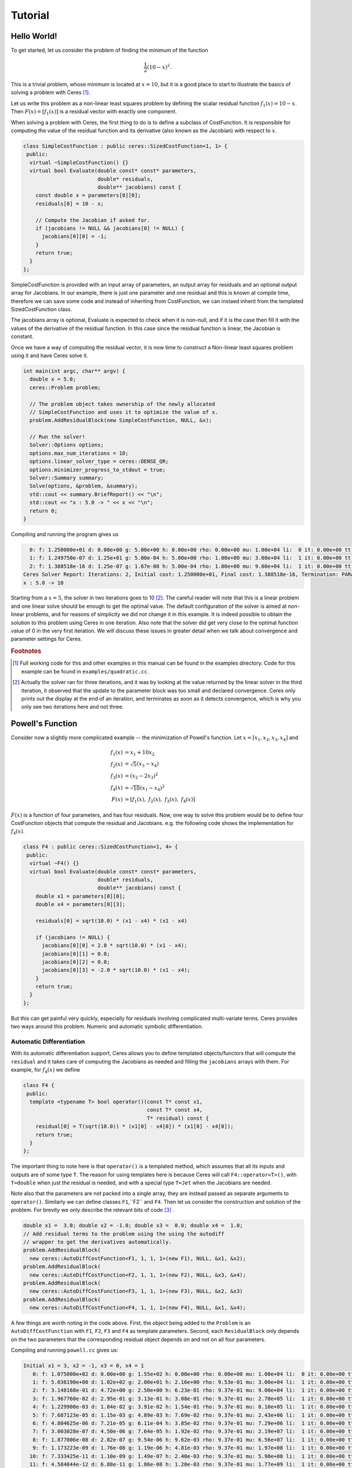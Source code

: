 .. _chapter-tutorial:

========
Tutorial
========

.. highlight:: c++

.. _section-hello-world:

Hello World!
============

To get started, let us consider the problem of finding the minimum of
the function

.. math:: \frac{1}{2}(10 -x)^2.

This is a trivial problem, whose minimum is located at :math:`x = 10`,
but it is a good place to start to illustrate the basics of solving a
problem with Ceres [#f1]_.

Let us write this problem as a non-linear least squares problem by
defining the scalar residual function :math:`f_1(x) = 10 - x`. Then
:math:`F(x) = [f_1(x)]` is a residual vector with exactly one
component.

When solving a problem with Ceres, the first thing to do is to define
a subclass of CostFunction. It is responsible for computing
the value of the residual function and its derivative (also known as
the Jacobian) with respect to :math:`x`.

.. code-block:: c++

 class SimpleCostFunction : public ceres::SizedCostFunction<1, 1> {
  public:
   virtual ~SimpleCostFunction() {}
   virtual bool Evaluate(double const* const* parameters,
                         double* residuals,
                         double** jacobians) const {
     const double x = parameters[0][0];
     residuals[0] = 10 - x;

     // Compute the Jacobian if asked for.
     if (jacobians != NULL && jacobians[0] != NULL) {
       jacobians[0][0] = -1;
     }
     return true;
   }
 };


SimpleCostFunction is provided with an input array of
parameters, an output array for residuals and an optional output array
for Jacobians. In our example, there is just one parameter and one
residual and this is known at compile time, therefore we can save some
code and instead of inheriting from CostFunction, we can
instaed inherit from the templated SizedCostFunction class.


The jacobians array is optional, Evaluate is expected to check when it
is non-null, and if it is the case then fill it with the values of the
derivative of the residual function. In this case since the residual
function is linear, the Jacobian is constant.

Once we have a way of computing the residual vector, it is now time to
construct a Non-linear least squares problem using it and have Ceres
solve it.

.. code-block:: c++

 int main(int argc, char** argv) {
   double x = 5.0;
   ceres::Problem problem;

   // The problem object takes ownership of the newly allocated
   // SimpleCostFunction and uses it to optimize the value of x.
   problem.AddResidualBlock(new SimpleCostFunction, NULL, &x);

   // Run the solver!
   Solver::Options options;
   options.max_num_iterations = 10;
   options.linear_solver_type = ceres::DENSE_QR;
   options.minimizer_progress_to_stdout = true;
   Solver::Summary summary;
   Solve(options, &problem, &summary);
   std::cout << summary.BriefReport() << "\n";
   std::cout << "x : 5.0 -> " << x << "\n";
   return 0;
 }


Compiling and running the program gives us

.. code-block:: bash

   0: f: 1.250000e+01 d: 0.00e+00 g: 5.00e+00 h: 0.00e+00 rho: 0.00e+00 mu: 1.00e+04 li:  0 it: 0.00e+00 tt: 0.00e+00
   1: f: 1.249750e-07 d: 1.25e+01 g: 5.00e-04 h: 5.00e+00 rho: 1.00e+00 mu: 3.00e+04 li:  1 it: 0.00e+00 tt: 0.00e+00
   2: f: 1.388518e-16 d: 1.25e-07 g: 1.67e-08 h: 5.00e-04 rho: 1.00e+00 mu: 9.00e+04 li:  1 it: 0.00e+00 tt: 0.00e+00
 Ceres Solver Report: Iterations: 2, Initial cost: 1.250000e+01, Final cost: 1.388518e-16, Termination: PARAMETER_TOLERANCE.
 x : 5.0 -> 10


Starting from a :math:`x=5`, the solver in two iterations goes to 10
[#f2]_. The careful reader will note that this is a linear problem and
one linear solve should be enough to get the optimal value.  The
default configuration of the solver is aimed at non-linear problems,
and for reasons of simplicity we did not change it in this example. It
is indeed possible to obtain the solution to this problem using Ceres
in one iteration. Also note that the solver did get very close to the
optimal function value of 0 in the very first iteration. We will
discuss these issues in greater detail when we talk about convergence
and parameter settings for Ceres.

.. rubric:: Footnotes

.. [#f1] Full working code for this and other
   examples in this manual can be found in the examples directory. Code
   for this example can be found in ``examples/quadratic.cc``.

.. [#f2] Actually the solver ran for three iterations, and it was
   by looking at the value returned by the linear solver in the third
   iteration, it observed that the update to the parameter block was too
   small and declared convergence. Ceres only prints out the display at
   the end of an iteration, and terminates as soon as it detects
   convergence, which is why you only see two iterations here and not
   three.


.. _section-powell:

Powell's Function
=================

Consider now a slightly more complicated example -- the minimization
of Powell's function. Let :math:`x = \left[x_1, x_2, x_3, x_4 \right]`
and

.. math::

  \begin{align}
     f_1(x) &= x_1 + 10x_2 \\
     f_2(x) &= \sqrt{5}  (x_3 - x_4)\\
     f_3(x) &= (x_2 - 2x_3)^2\\
     f_4(x) &= \sqrt{10}  (x_1 - x_4)^2\\
     F(x) & = \left[f_1(x),\ f_2(x),\ f_3(x),\ f_4(x) \right]
  \end{align}


:math:`F(x)` is a function of four parameters, and has four
residuals. Now, one way to solve this problem would be to define four
CostFunction objects that compute the residual and Jacobians. e.g. the
following code shows the implementation for :math:`f_4(x)`.

.. code-block:: c++

 class F4 : public ceres::SizedCostFunction<1, 4> {
  public:
   virtual ~F4() {}
   virtual bool Evaluate(double const* const* parameters,
                         double* residuals,
                         double** jacobians) const {
     double x1 = parameters[0][0];
     double x4 = parameters[0][3];

     residuals[0] = sqrt(10.0) * (x1 - x4) * (x1 - x4)

     if (jacobians != NULL) {
       jacobians[0][0] = 2.0 * sqrt(10.0) * (x1 - x4);
       jacobians[0][1] = 0.0;
       jacobians[0][2] = 0.0;
       jacobians[0][3] = -2.0 * sqrt(10.0) * (x1 - x4);
     }
     return true;
   }
 };


But this can get painful very quickly, especially for residuals
involving complicated multi-variate terms. Ceres provides two ways
around this problem. Numeric and automatic symbolic differentiation.

Automatic Differentiation
-------------------------

With its automatic differentiation support, Ceres allows you to define
templated objects/functors that will compute the ``residual`` and it
takes care of computing the Jacobians as needed and filling the
``jacobians`` arrays with them. For example, for :math:`f_4(x)` we
define

.. code-block:: c++

 class F4 {
  public:
   template <typename T> bool operator()(const T* const x1,
                                         const T* const x4,
                                         T* residual) const {
     residual[0] = T(sqrt(10.0)) * (x1[0] - x4[0]) * (x1[0] - x4[0]);
     return true;
   }
 };


The important thing to note here is that ``operator()`` is a templated
method, which assumes that all its inputs and outputs are of some type
``T``. The reason for using templates here is because Ceres will call
``F4::operator<T>()``, with ``T=double`` when just the residual is
needed, and with a special type ``T=Jet`` when the Jacobians are
needed.

Note also that the parameters are not packed
into a single array, they are instead passed as separate arguments to
``operator()``. Similarly we can define classes ``F1``,``F2``
and ``F4``.  Then let us consider the construction and solution
of the problem. For brevity we only describe the relevant bits of
code [#f3]_ .


.. code-block:: c++

  double x1 =  3.0; double x2 = -1.0; double x3 =  0.0; double x4 =  1.0;
  // Add residual terms to the problem using the using the autodiff
  // wrapper to get the derivatives automatically.
  problem.AddResidualBlock(
    new ceres::AutoDiffCostFunction<F1, 1, 1, 1>(new F1), NULL, &x1, &x2);
  problem.AddResidualBlock(
    new ceres::AutoDiffCostFunction<F2, 1, 1, 1>(new F2), NULL, &x3, &x4);
  problem.AddResidualBlock(
    new ceres::AutoDiffCostFunction<F3, 1, 1, 1>(new F3), NULL, &x2, &x3)
  problem.AddResidualBlock(
    new ceres::AutoDiffCostFunction<F4, 1, 1, 1>(new F4), NULL, &x1, &x4);


A few things are worth noting in the code above. First, the object
being added to the ``Problem`` is an ``AutoDiffCostFunction`` with
``F1``, ``F2``, ``F3`` and ``F4`` as template parameters. Second, each
``ResidualBlock`` only depends on the two parameters that the
corresponding residual object depends on and not on all four
parameters.

Compiling and running ``powell.cc`` gives us:

.. code-block:: bash

 Initial x1 = 3, x2 = -1, x3 = 0, x4 = 1
    0: f: 1.075000e+02 d: 0.00e+00 g: 1.55e+02 h: 0.00e+00 rho: 0.00e+00 mu: 1.00e+04 li:  0 it: 0.00e+00 tt: 0.00e+00
    1: f: 5.036190e+00 d: 1.02e+02 g: 2.00e+01 h: 2.16e+00 rho: 9.53e-01 mu: 3.00e+04 li:  1 it: 0.00e+00 tt: 0.00e+00
    2: f: 3.148168e-01 d: 4.72e+00 g: 2.50e+00 h: 6.23e-01 rho: 9.37e-01 mu: 9.00e+04 li:  1 it: 0.00e+00 tt: 0.00e+00
    3: f: 1.967760e-02 d: 2.95e-01 g: 3.13e-01 h: 3.08e-01 rho: 9.37e-01 mu: 2.70e+05 li:  1 it: 0.00e+00 tt: 0.00e+00
    4: f: 1.229900e-03 d: 1.84e-02 g: 3.91e-02 h: 1.54e-01 rho: 9.37e-01 mu: 8.10e+05 li:  1 it: 0.00e+00 tt: 0.00e+00
    5: f: 7.687123e-05 d: 1.15e-03 g: 4.89e-03 h: 7.69e-02 rho: 9.37e-01 mu: 2.43e+06 li:  1 it: 0.00e+00 tt: 0.00e+00
    6: f: 4.804625e-06 d: 7.21e-05 g: 6.11e-04 h: 3.85e-02 rho: 9.37e-01 mu: 7.29e+06 li:  1 it: 0.00e+00 tt: 0.00e+00
    7: f: 3.003028e-07 d: 4.50e-06 g: 7.64e-05 h: 1.92e-02 rho: 9.37e-01 mu: 2.19e+07 li:  1 it: 0.00e+00 tt: 0.00e+00
    8: f: 1.877006e-08 d: 2.82e-07 g: 9.54e-06 h: 9.62e-03 rho: 9.37e-01 mu: 6.56e+07 li:  1 it: 0.00e+00 tt: 0.00e+00
    9: f: 1.173223e-09 d: 1.76e-08 g: 1.19e-06 h: 4.81e-03 rho: 9.37e-01 mu: 1.97e+08 li:  1 it: 0.00e+00 tt: 0.00e+00
   10: f: 7.333425e-11 d: 1.10e-09 g: 1.49e-07 h: 2.40e-03 rho: 9.37e-01 mu: 5.90e+08 li:  1 it: 0.00e+00 tt: 0.00e+00
   11: f: 4.584044e-12 d: 6.88e-11 g: 1.86e-08 h: 1.20e-03 rho: 9.37e-01 mu: 1.77e+09 li:  1 it: 0.00e+00 tt: 0.00e+00
 Ceres Solver Report: Iterations: 12, Initial cost: 1.075000e+02, Final cost: 4.584044e-12, Termination: GRADIENT_TOLERANCE.
 Final x1 = 0.00116741, x2 = -0.000116741, x3 = 0.000190535, x4 = 0.000190535

It is easy to see that the optimal solution to this problem is at
:math:`x_1=0, x_2=0, x_3=0, x_4=0` with an objective function value of
:math:`0`. In 10 iterations, Ceres finds a solution with an objective
function value of :math:`4\times 10^{-12}`.

Numeric Differentiation
-----------------------

In some cases, its not possible to define a templated cost functor. In
such a situation, numerical differentiation can be used. The user
defines a functor which computes the residual value and construct a
``NumericDiffCostFunction`` using it. e.g., for ``F4``, the
corresponding functor would be

.. code-block:: c++

  class F4 {
   public:
    bool operator()(const double* const x1,
                    const double* const x4,
                    double* residual) const {
      residual[0] = sqrt(10.0) * (x1[0] - x4[0]) * (x1[0] - x4[0]);
      return true;
    }
  };


Which can then be wrapped ``NumericDiffCostFunction`` and added to the
``Problem`` as follows

.. code-block:: c++

  problem.AddResidualBlock(
    new ceres::NumericDiffCostFunction<F4, ceres::CENTRAL, 1, 1, 1>(new F4), NULL, &x1, &x4);


The construction looks almost identical to the used for automatic
differentiation, except for an extra template parameter that indicates
the kind of finite differencing scheme to be used for computing the
numerical derivatives. ``examples/quadratic_numeric_diff.cc`` shows a
numerically differentiated implementation of
``examples/quadratic.cc``.

**We recommend that if possible, automatic differentiation should be
used. The use of C++ templates makes automatic differentiation
extremely efficient, whereas numeric differentiation can be quite
expensive, prone to numeric errors and leads to slower convergence.**


.. rubric:: Footnotes

.. [#f3] The full source code for this example can be found in ``examples/powell.cc``.

.. _section-fitting:

Fitting a Curve to Data
=======================


The examples we have seen until now are simple optimization problems
with no data. The original purpose of least squares and non-linear
least squares analysis was fitting curves to data. It is only
appropriate that we now consider an example of such a problem
[#f4]_. It contains data generated by sampling the curve :math:`y =
e^{0.3x + 0.1}` and adding Gaussian noise with standard deviation
:math:`\sigma = 0.2`.}. Let us fit some data to the curve

.. math::  y = e^{mx + c}.

We begin by defining a templated object to evaluate the
residual. There will be a residual for each observation.

.. code-block:: c++

 class ExponentialResidual {
  public:
   ExponentialResidual(double x, double y)
       : x_(x), y_(y) {}

   template <typename T> bool operator()(const T* const m,
                                         const T* const c,
                                         T* residual) const {
     residual[0] = T(y_) - exp(m[0] * T(x_) + c[0]);
     return true;
   }

  private:
   // Observations for a sample.
   const double x_;
   const double y_;
 };

Assuming the observations are in a :math:`2n` sized array called ``data``
the problem construction is a simple matter of creating a
``CostFunction`` for every observation.


.. code-block: c++

 double m = 0.0;
 double c = 0.0;

 Problem problem;
 for (int i = 0; i < kNumObservations; ++i) {
   problem.AddResidualBlock(
       new AutoDiffCostFunction<ExponentialResidual, 1, 1, 1>(
           new ExponentialResidual(data[2 * i], data[2 * i + 1])),
       NULL,
       &m, &c);
 }

Compiling and running ``data_fitting.cc`` gives us:

.. code-block:: bash

    0: f: 1.211734e+02 d: 0.00e+00 g: 3.61e+02 h: 0.00e+00 rho: 0.00e+00 mu: 1.00e+04 li:  0 it: 0.00e+00 tt: 0.00e+00
    1: f: 1.211734e+02 d:-2.21e+03 g: 3.61e+02 h: 7.52e-01 rho:-1.87e+01 mu: 5.00e+03 li:  1 it: 0.00e+00 tt: 0.00e+00
    2: f: 1.211734e+02 d:-2.21e+03 g: 3.61e+02 h: 7.51e-01 rho:-1.86e+01 mu: 1.25e+03 li:  1 it: 0.00e+00 tt: 0.00e+00
    3: f: 1.211734e+02 d:-2.19e+03 g: 3.61e+02 h: 7.48e-01 rho:-1.85e+01 mu: 1.56e+02 li:  1 it: 0.00e+00 tt: 0.00e+00
    4: f: 1.211734e+02 d:-2.02e+03 g: 3.61e+02 h: 7.22e-01 rho:-1.70e+01 mu: 9.77e+00 li:  1 it: 0.00e+00 tt: 0.00e+00
    5: f: 1.211734e+02 d:-7.34e+02 g: 3.61e+02 h: 5.78e-01 rho:-6.32e+00 mu: 3.05e-01 li:  1 it: 0.00e+00 tt: 0.00e+00
    6: f: 3.306595e+01 d: 8.81e+01 g: 4.10e+02 h: 3.18e-01 rho: 1.37e+00 mu: 9.16e-01 li:  1 it: 0.00e+00 tt: 0.00e+00
    7: f: 6.426770e+00 d: 2.66e+01 g: 1.81e+02 h: 1.29e-01 rho: 1.10e+00 mu: 2.75e+00 li:  1 it: 0.00e+00 tt: 0.00e+00
    8: f: 3.344546e+00 d: 3.08e+00 g: 5.51e+01 h: 3.05e-02 rho: 1.03e+00 mu: 8.24e+00 li:  1 it: 0.00e+00 tt: 0.00e+00
    9: f: 1.987485e+00 d: 1.36e+00 g: 2.33e+01 h: 8.87e-02 rho: 9.94e-01 mu: 2.47e+01 li:  1 it: 0.00e+00 tt: 0.00e+00
   10: f: 1.211585e+00 d: 7.76e-01 g: 8.22e+00 h: 1.05e-01 rho: 9.89e-01 mu: 7.42e+01 li:  1 it: 0.00e+00 tt: 0.00e+00
   11: f: 1.063265e+00 d: 1.48e-01 g: 1.44e+00 h: 6.06e-02 rho: 9.97e-01 mu: 2.22e+02 li:  1 it: 0.00e+00 tt: 0.00e+00
   12: f: 1.056795e+00 d: 6.47e-03 g: 1.18e-01 h: 1.47e-02 rho: 1.00e+00 mu: 6.67e+02 li:  1 it: 0.00e+00 tt: 0.00e+00
   13: f: 1.056751e+00 d: 4.39e-05 g: 3.79e-03 h: 1.28e-03 rho: 1.00e+00 mu: 2.00e+03 li:  1 it: 0.00e+00 tt: 0.00e+00
 Ceres Solver Report: Iterations: 13, Initial cost: 1.211734e+02, Final cost: 1.056751e+00, Termination: FUNCTION_TOLERANCE.
 Initial m: 0 c: 0
 Final   m: 0.291861 c: 0.131439


Starting from parameter values :math:`m = 0, c=0` with an initial
objective function value of :math:`121.173` Ceres finds a solution
:math:`m= 0.291861, c = 0.131439` with an objective function value of
:math:`1.05675`. These values are a a bit different than the
parameters of the original model :math:`m=0.3, c= 0.1`, but this is
expected. When reconstructing a curve from noisy data, we expect to
see such deviations. Indeed, if you were to evaluate the objective
function for :math:`m=0.3, c=0.1`, the fit is worse with an objective
function value of :math:`1.082425`.  The figure below illustrates the fit.

.. figure:: fit.png
   :figwidth: 500px
   :height: 400px
   :align: center

   Least squares data fitting to the curve :math:`y = e^{0.3x +
   0.1}`. Observations were generated by sampling this curve uniformly
   in the interval :math:`x=(0,5)` and adding Gaussian noise with
   :math:`\sigma = 0.2`.

.. rubric:: Footnotes

.. [#f4] The full source code for this example can be found in ``examples/data_fitting.cc``.


Bundle Adjustment
=================

One of the main reasons for writing Ceres was our need to solve large
scale bundle adjustment
problems [HartleyZisserman]_, [Triggs]_.

Given a set of measured image feature locations and correspondences,
the goal of bundle adjustment is to find 3D point positions and camera
parameters that minimize the reprojection error. This optimization
problem is usually formulated as a non-linear least squares problem,
where the error is the squared :math:`L_2` norm of the difference between
the observed feature location and the projection of the corresponding
3D point on the image plane of the camera. Ceres has extensive support
for solving bundle adjustment problems.

Let us consider the solution of a problem from the `BAL <http://grail.cs.washington.edu/projects/bal/>`_ dataset [#f5]_.

The first step as usual is to define a templated functor that computes
the reprojection error/residual. The structure of the functor is
similar to the ``ExponentialResidual``, in that there is an
instance of this object responsible for each image observation.


Each residual in a BAL problem depends on a three dimensional point
and a nine parameter camera. The nine parameters defining the camera
can are: Three for rotation as a Rodriquez axis-angle vector, three
for translation, one for focal length and two for radial distortion.
The details of this camera model can be found on Noah Snavely's
`Bundler homepage <http://phototour.cs.washington.edu/bundler/>`_
and the `BAL homepage <http://grail.cs.washington.edu/projects/bal/>`_.

.. code-block:: c++

 struct SnavelyReprojectionError {
   SnavelyReprojectionError(double observed_x, double observed_y)
       : observed_x(observed_x), observed_y(observed_y) {}
   template <typename T>
   bool operator()(const T* const camera,
                   const T* const point,
                   T* residuals) const {
     // camera[0,1,2] are the angle-axis rotation.
     T p[3];
     ceres::AngleAxisRotatePoint(camera, point, p);
     // camera[3,4,5] are the translation.
     p[0] += camera[3]; p[1] += camera[4]; p[2] += camera[5];

     // Compute the center of distortion. The sign change comes from
     // the camera model that Noah Snavely's Bundler assumes, whereby
     // the camera coordinate system has a negative z axis.
     T xp = - p[0] / p[2];
     T yp = - p[1] / p[2];

     // Apply second and fourth order radial distortion.
     const T& l1 = camera[7];
     const T& l2 = camera[8];
     T r2 = xp*xp + yp*yp;
     T distortion = T(1.0) + r2  * (l1 + l2  * r2);

     // Compute final projected point position.
     const T& focal = camera[6];
     T predicted_x = focal * distortion * xp;
     T predicted_y = focal * distortion * yp;

     // The error is the difference between the predicted and observed position.
     residuals[0] = predicted_x - T(observed_x);
     residuals[1] = predicted_y - T(observed_y);
     return true;
   }
   double observed_x;
   double observed_y;
 } ;


Note that unlike the examples before this is a non-trivial function
and computing its analytic Jacobian is a bit of a pain. Automatic
differentiation makes our life very simple here. The function
``AngleAxisRotatePoint`` and other functions for manipulating
rotations can be found in ``include/ceres/rotation.h``.

Given this functor, the bundle adjustment problem can be constructed
as follows:

.. code-block:: c++

 // Create residuals for each observation in the bundle adjustment problem. The
 // parameters for cameras and points are added automatically.
 ceres::Problem problem;
 for (int i = 0; i < bal_problem.num_observations(); ++i) {
   // Each Residual block takes a point and a camera as input and outputs a 2
   // dimensional residual. Internally, the cost function stores the observed
   // image location and compares the reprojection against the observation.
   ceres::CostFunction* cost_function =
       new ceres::AutoDiffCostFunction<SnavelyReprojectionError, 2, 9, 3>(
           new SnavelyReprojectionError(
               bal_problem.observations()[2 * i + 0],
               bal_problem.observations()[2 * i + 1]));
   problem.AddResidualBlock(cost_function,
                            NULL /* squared loss */,
                            bal_problem.mutable_camera_for_observation(i),
                            bal_problem.mutable_point_for_observation(i));
 }


Again note that that the problem construction for bundle adjustment is
very similar to the curve fitting example.

One way to solve this problem is to set
``Solver::Options::linear_solver_type`` to
``SPARSE_NORMAL_CHOLESKY`` and call ``Solve``. And while
this is a reasonable thing to do, bundle adjustment problems have a
special sparsity structure that can be exploited to solve them much
more efficiently. Ceres provides three specialized solvers
(collectively known as Schur based solvers) for this task. The example
code uses the simplest of them ``DENSE_SCHUR``.

.. code-block:: c++

 ceres::Solver::Options options;
 options.linear_solver_type = ceres::DENSE_SCHUR;
 options.minimizer_progress_to_stdout = true;
 ceres::Solver::Summary summary;
 ceres::Solve(options, &problem, &summary);
 std::cout << summary.FullReport() << "\n";


For a more sophisticated bundle adjustment example which demonstrates
the use of Ceres' more advanced features including its various linear
solvers, robust loss functions and local parameterizations see
``examples/bundle_adjuster.cc``.

.. rubric:: Footnotes

.. [#f5] The full source code for this example can be found in ``examples/simple_bundle_adjuster.cc``.
